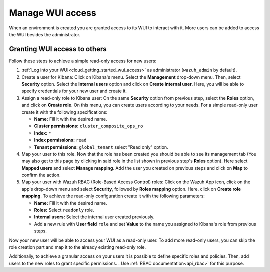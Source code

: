 .. Copyright (C) 2020 Wazuh, Inc.

.. _cloud_your_environment_manage_wui_access:

.. meta::
  :description: Learn about how to manage access to your WUI

Manage WUI access
=================

When an environment is created you are granted access to its WUI to interact with it. More users can be added to access the WUI besides the administrator.

Granting WUI access to others
-----------------------------

Follow these steps to achieve a simple read-only access for new users:

1. :ref:`Log into your WUI<cloud_getting_started_wui_access>` as administrator (``wazuh_admin`` by default).

2. Create a user for Kibana: Click on Kibana's menu. Select the **Management** drop-down menu. Then, select **Security** option. Select the **Internal users** option and click on **Create internal user**. Here, you will be able to specify credentials for your new user and create it.

3. Assign a read-only role to Kibana user: On the same **Security** option from previous step, select the **Roles** option, and click on **Create role**. On this menu, you can create users according to your needs. For a simple read-only user create it with the following specifications:

   - **Name:** Fill it with the desired name.
     
   - **Cluster permissions:** ``cluster_composite_ops_ro``

   - **Index:** ``*``

   - **Index permissions:** ``read``

   - **Tenant permissions:** ``global_tenant`` select "Read only" option.

4. Map your user to this role. Now that the role has been created you should be able to see its management tab (You may also get to this page by clicking in said role in the list shown in previous step's **Roles** option). Here select **Mapped users** and select **Manage mapping**. Add the user you created on previous steps and click on **Map** to confirm the action.

5. Map your user with Wazuh RBAC (Role-Based Access Control) roles: Click on the Wazuh App icon, click on the app's drop-down menu and select **Security**, followed by **Roles mapping** option. Here, click on **Create role mapping**. To achieve the read-only configuration create it with the following parameters:

   - **Name:** Fill it with the desired name.

   - **Roles:** Select ``readonly`` role.

   - **Internal users:** Select the internal user created previously.

   - Add a new rule with **User field** ``role`` and set **Value** to the name you assigned to Kibana's role from previous steps.

Now your new user will be able to access your WUI as a read-only user. To add more read-only users, you can skip the role creation part and map it to the already existing read-only role.

Additionally, to achieve a granular access on your users it is possible to define specific roles and policies. Then, add users to the new roles to grant specific permissions. . Use :ref:`RBAC documentation<api_rbac>` for this purpose.
